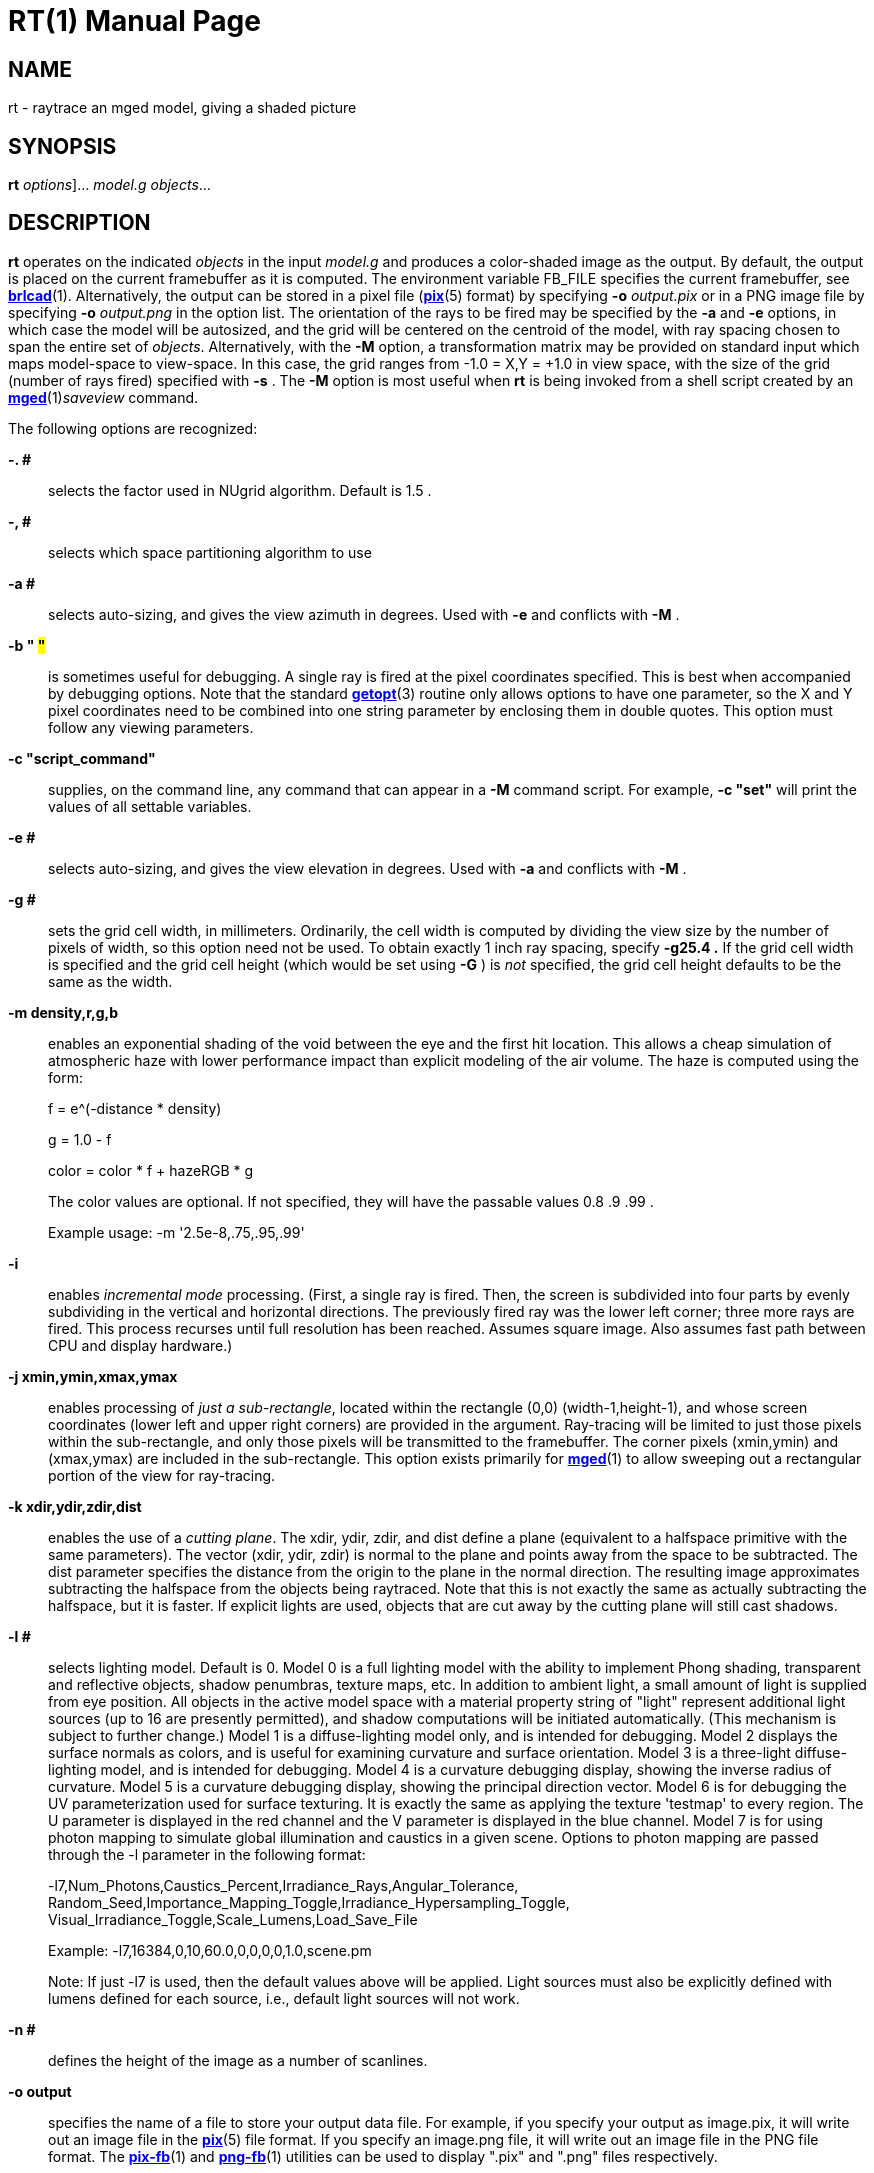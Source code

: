 = RT(1)
BRL-CAD Team
:doctype: manpage
:man manual: BRL-CAD User Commands
:man source: BRL-CAD
:page-layout: base

== NAME

rt - 
      raytrace an mged model, giving a shaded picture
    

== SYNOPSIS

*[cmd]#rt#*  [[rep]_options_]... [rep]_model.g_ [rep]_objects_...

== DESCRIPTION

*[cmd]#rt#*  operates on the indicated _objects_ in the input _model.g_ and produces a color-shaded image as the output. By default, the output is placed on the current framebuffer as it is computed.  The environment variable FB_FILE specifies the current framebuffer, see xref:man:1/brlcad.adoc[*brlcad*](1). Alternatively, the output can be stored in a pixel file (xref:man:5/pix.adoc[*pix*](5) format) by specifying *[opt]#-o#* [rep]_output.pix_ or in a PNG image file by specifying *[opt]#-o#* [rep]_output.png_ in the option list. The orientation of the rays to be fired may be specified by the *[opt]#-a#*  and *[opt]#-e#* options, in which case the model will be autosized, and the grid will be centered on the centroid of the model, with ray spacing chosen to span the entire set of __objects__.  Alternatively, with the *[opt]#-M#*  option, a transformation matrix may be provided on standard input which maps model-space to view-space. In this case, the grid ranges from -1.0 = X,Y = +1.0 in view space, with the size of the grid (number of rays fired) specified with *[opt]#-s#* .  The *[opt]#-M#* option is most useful when *[cmd]#rt#*  is being invoked from a shell script created by an xref:man:1/mged.adoc[*mged*](1)__saveview__ command. 

The following options are recognized:

*[opt]#-. ##* ::
selects the factor used in NUgrid algorithm. Default is 1.5 . 

*[opt]#-, ##* ::
selects which space partitioning algorithm to use 

*[opt]#-a ##* ::
selects auto-sizing, and gives the view azimuth in degrees.  Used with *[opt]#-e#* 	    and conflicts with *[opt]#-M#* . 

*[opt]#-b "# #"#* ::
is sometimes useful for debugging.  A single ray is fired at the pixel coordinates specified. This is best when accompanied by debugging options. Note that the standard xref:man:3/getopt.adoc[*getopt*](3)	    routine only allows options to have one parameter, so the X and Y pixel coordinates need to be combined into one string parameter by enclosing them in double quotes.  This option must follow any viewing parameters. 

*[opt]#-c "script_command"#* ::
supplies, on the command line, any command that can appear in a *[opt]#-M#* 	  command script. For example, *[opt]#-c "set"#* 	  will print the values of all settable variables.

*[opt]#-e ##* ::
selects auto-sizing, and gives the view elevation in degrees.  Used with *[opt]#-a#* 	  and conflicts with *[opt]#-M#* .

*[opt]#-g ##* ::
sets the grid cell width, in millimeters. Ordinarily, the cell width is computed by dividing the view size by the number of pixels of width, so this option need not be used. To obtain exactly 1 inch ray spacing, specify *[opt]#-g25.4 .#* 	  If the grid cell width is specified and the grid cell height (which would be set using *[opt]#-G#* ) is _not_ specified, the grid cell height defaults to be the same as the width.

*[opt]#-m density,r,g,b#* ::
enables an exponential shading of the void between the eye and the first hit location.  This allows a cheap simulation of atmospheric haze with lower performance impact than explicit modeling of the air volume. The haze is computed using the form:
+
f = e^(-distance * density)
+
g = 1.0 - f
+
color = color * f + hazeRGB * g
+
The color values are optional.  If not specified, they will have the passable values 0.8 .9 .99 .
+
Example usage: -m '2.5e-8,.75,.95,.99'

*[opt]#-i#* ::
enables _incremental mode_ processing. (First, a single ray is fired. Then, the screen is subdivided into four parts by evenly subdividing in the vertical and horizontal directions. The previously fired ray was the lower left corner; three more rays are fired. This process recurses until full resolution has been reached. Assumes square image. Also assumes fast path between CPU and display hardware.)

*[opt]#-j xmin,ymin,xmax,ymax#* ::
enables processing of __just a sub-rectangle__, located within the rectangle (0,0) (width-1,height-1), and whose screen coordinates (lower left and upper right corners) are provided in the argument. Ray-tracing will be limited to just those pixels within the sub-rectangle, and only those pixels will be transmitted to the framebuffer. The corner pixels (xmin,ymin) and (xmax,ymax) are included in the sub-rectangle. This option exists primarily for xref:man:1/mged.adoc[*mged*](1)	  to allow sweeping out a rectangular portion of the view for ray-tracing.

*[opt]#-k xdir,ydir,zdir,dist#* ::
enables the use of a __cutting plane__. The xdir, ydir, zdir, and dist define a plane (equivalent to a halfspace primitive with the same parameters). The vector (xdir, ydir, zdir) is normal to the plane and points away from the space to be subtracted. The dist parameter specifies the distance from the origin to the plane in the normal direction. The resulting image approximates subtracting the halfspace from the objects being raytraced. Note that this is not exactly the same as actually subtracting the halfspace, but it is faster. If explicit lights are used, objects that are cut away by the cutting plane will still cast shadows.

*[opt]#-l ##* ::
selects lighting model.  Default is 0. Model 0 is a full lighting model with the ability to implement Phong shading, transparent and reflective objects, shadow penumbras, texture maps, etc. In addition to ambient light, a small amount of light is supplied from eye position. All objects in the active model space with a material property string of "light" represent additional light sources (up to 16 are presently permitted), and shadow computations will be initiated automatically. (This mechanism is subject to further change.) Model 1 is a diffuse-lighting model only, and is intended for debugging. Model 2 displays the surface normals as colors, and is useful for examining curvature and surface orientation. Model 3 is a three-light diffuse-lighting model, and is intended for debugging. Model 4 is a curvature debugging display, showing the inverse radius of curvature. Model 5 is a curvature debugging display, showing the principal direction vector. Model 6 is for debugging the UV parameterization used for surface texturing.  It is exactly the same as applying the texture 'testmap' to every region.  The U parameter is displayed in the red channel and the V parameter is displayed in the blue channel. Model 7 is for using photon mapping to simulate global illumination and caustics in a given scene.  Options to photon mapping are passed through the -l parameter in the following format:
+
-l7,Num_Photons,Caustics_Percent,Irradiance_Rays,Angular_Tolerance, Random_Seed,Importance_Mapping_Toggle,Irradiance_Hypersampling_Toggle, Visual_Irradiance_Toggle,Scale_Lumens,Load_Save_File
+
Example: -l7,16384,0,10,60.0,0,0,0,0,1.0,scene.pm
+
Note: If just -l7 is used, then the default values above will be applied.  Light sources must also be explicitly defined with lumens defined for each source, i.e., default light sources will not work.

*[opt]#-n ##* ::
defines the height of the image as a number of scanlines.

*[opt]#-o output#* ::
specifies the name of a file to store your output data file. For example, if you specify your output as image.pix, it will write out an image file in the xref:man:5/pix.adoc[*pix*](5)	  file format.  If you specify an image.png file, it will write out an image file in the PNG file format.  The xref:man:1/pix-fb.adoc[*pix-fb*](1)	  and xref:man:1/png-fb.adoc[*png-fb*](1)	  utilities can be used to display ".pix" and ".png" files respectively. 

*[opt]#-p ##* ::
sets the perspective, in degrees, with 0 < = # < 180

*[opt]#-r#* ::
requests that overlapping regions be reported (on by default); opposite of *[opt]#-R#*  .

*[opt]#-s ##* ::
specifies the number of rays to fire in the X and Y directions on a square grid. The default size is 512 (i.e., 512 x 512).

*[opt]#-t#* ::
causes reversal of the order of grid traversal (default is not to do that) 

*[opt]#-u units#* ::
specifies units, with "model" being used for the units of the local model 

*[opt]#-v [#]#* ::
sets the output verbosity level for *[cmd]#rt#* .  You can use -v 0 for no/minimal output or add -v repeatedly up through four levels (e.g., -vvvv) to see all available output.  Default is all available output.  The -v option will also take a specific hexadecimal value to turn on specific message categories (e.g., -v 0xFF010030) of output.

*[opt]#-w ##* ::
defines the width of each scanline in pixels.

*[opt]#-x ##* ::
sets the xref:man:3/librt.adoc[*librt*](3)	  debug flags to the given hexadecimal bit vector. See raytrace.h for the bit definitions. (Notice that *[opt]#-! ##* 	  sets the xref:man:3/libbu.adoc[*libbu*](3)	  debug flags to the given hexadecimal bit vector. See bu.h for the bit definitions.)

*[opt]#-z#* ::
Enables OpenCL accelerated raytracing (OpenCL must be enabled at compilation time for this option to be present.)

*[opt]#-A ##* ::
sets the ambient light intensity, as a fraction of the total light in the scene in the range of 0.0 to 1.0 .

*[opt]#-B#* ::
turns on the "benchmark" flag. This causes all intentional random effects such as ray dither, color dither, etc., to be turned off to allow benchmark timing comparison and benchmark result comparison.

*[opt]#-C #/#/##* ::
sets the background color to the RGB value #/#/#, where each # is in the range of 0 to 255 or 0.0 to 1.0. All non-background colors will be dithered away from this value.

*[opt]#-D ##* ::
This is the "desired frame" flag, specifying the frame number to start with. Used with animation scripts; specify the desired ending (kill-after) frame with *[opt]#-K ##*  .

*[opt]#-E ##* ::
sets the distance from the eye point to the center of the model RPP; default is the square root of 2. Only useful with auto-sizing, and conflicts with *[opt]#-M#*  .

*[opt]#-F framebuffer#* ::
indicates that the output should be sent to the indicated framebuffer. See xref:man:3/libfb.adoc[*libfb*](3)	  for more details on the specification of a framebuffer.

*[opt]#-G ##* ::
sets the grid cell height, in millimeters. If the grid cell height is specified and the grid cell width (which would be set using *[opt]#-g#* ) is _not_ specified, the grid cell width defaults to be the same as the height.

*[opt]#-H ##* ::
This is the "hypersample" flag, specifying number of extra rays to fire for each pixel to obtain more accurate results without needing to store the extra pixels. Automatically invokes *[opt]#-J 1#* . The final colors of all rays are averaged together. Better results can be obtained by simply increasing the resolution, and decimating the results with a filter such as xref:man:1/pixhalve.adoc[*pixhalve*](1).

*[opt]#-J ##* ::
This is the "jitter" flag, which is a bit vector. If one (*[opt]#-J 1#* ), it randomizes the point from which each ray is fired by +/- one half of the pixel size.  Useful if doing your own post-filtering for antialiasing, or to eliminate systematic errors.  This has been useful in obtaining more accurate results in a volume-calculating raytrace as well. If two (*[opt]#-J 2#* ), it shifts the origin of the output frame once for each frame. The shift is along a circular path in the plane of the frame, with a period of ten seconds, and a radius of +/- 1/4 pixel width. If three (*[opt]#-J 3#* ), it performs both operations.

*[opt]#-K ##* ::
sets the final (kill-after) frame number. Used with animation scripts in conjunction with *[opt]#-D ##*  .

*[opt]#-M#* ::
causes reading of animation (model2view) matrix or animation script from standard input. Conflicts with *[opt]#-a#* 	  and *[opt]#-e#*  options.

*[opt]#-N ##* ::
sets the NMG_debug flags to the given hexadecimalbit vector. See h/nmg.h for the bit definitions.

*[opt]#-O output.dpix#* ::
specifies the name of a file to store the double-precision floating-point version of the image. xref:man:1/dpix-pix.adoc[*dpix-pix*](1)	  can be used to later convert the file to xref:man:5/pix.adoc[*pix*](5)	  format output. (Deferred implementation)

*[opt]#-P ##* ::
specifies the maximum number of processors (in a multi-processor system) to be used for this execution.  The default is system dependent. On "dedicated" multi-processors, such as workstations and super-minis, the default is usually set for the maximum number of processors, while on shared multi-processors, such as SuperComputers, usually just one processor is used by default.

*[opt]#-Q x,y#* ::
selects pixel ray for query with debugging.  The option is used to specify a single pixel for which the debug flags should be turned on. The computation of all other pixels will be performed without debugging. This is similar to the -b option, except that it does not limit rendering to the single ray.  The entire image is computed.  This option is useful in debugging problems which arise from specific computation sequences (such as the order of random numbers previously drawn).

*[opt]#-R#* ::
requests that overlapping regions not be reported; opposite of *[opt]#-r#*  .

*[opt]#-S#* ::
turns on stereo viewing. The left-eye image is drawn in red, and the right-eye image is drawn in blue.

*[opt]#-T ##*  or *[opt]#-T #,##*  or *[opt]#-T #/##* ::
sets the calculation tolerances used by xref:man:3/librt.adoc[*librt*](3). If only one number is given, it specifies the distance tolerance. Any two entities closer than this distance are considered to be the same. The default distance tolerance is 0.005mm. If the second number is given, it specifies the value of the dot product below which two lines are to be considered perpendicular. This number should be near zero, but in any case should be less than 1. The default perpendicular tolerance is 1e-6. If both calculation tolerances are provided, they shall be separated by either a slash ("/") or a comma (","), with no white space between them. For example, the default tolerances would be specified as *[opt]#-T0.005/1e-6#* 	  on the command line.

*[opt]#-U ##* ::
sets the Boolean variable _use_air_	    to the given value. The default is 0, which ignores regions that have non-zero aircode values.

*[opt]#-V ##* ::
sets the view aspect.  This is the ratio of width over height and can be specified as either a fraction or a colon-separated ratio. For example, the NTSC aspect ratio can be specified by either *[opt]#-V1.33#* 	  or *[opt]#-V4:3#*  .

*[opt]#-W#* ::
specifies rendering on a white background.  this option sets the image background color to a nearly pure white RGB of 255/255/254.  This is equivalent to setting -c "set background=255/255/254". 

*[opt]#-X ##* ::
turns on the xref:man:1/rt.adoc[*rt*](1)	  program debugging flags.  See raytrace.h for the meaning of these bits.

*[opt]#-! ##* ::
turns on the xref:man:3/libbu.adoc[*libbu*](3)	  library debugging flags.  See bu.h for the meaning of these bits. In particular, specifying *[opt]#-!1#* 	  will cause `bu_bomb()` 	  to dump core, rather than logging the error and exiting. This is useful with xref:man:1/dbx.adoc[*dbx*](1)	  or xref:man:1/gdb.adoc[*gdb*](1)	  for debugging. (Notice that *[opt]#-x ##* 	  sets the xref:man:3/libbt.adoc[*libbt*](3)	  debug flags to the given hexadecimal bit vector. See raytrace.h for the bit definitions.)

*[opt]#-+ ##* ::
specifies (setting argument to "t") that output is NOT binary (default is that it is). *[opt]#-+#*  is otherwise not implemented. 

The *[cmd]#rt#* program is a simple front-end to xref:man:3/librt.adoc[*librt*](3) which can be invoked directly, or via the *[cmd]#rt#* command in xref:man:1/mged.adoc[*mged*](1).

== SIGNALS

You can obtain progress information from a running *[cmd]#rt#*  process by sending it a SIGUSR1 or SIGINFO signal.  The raytracer will report progress via details about the ray sample being processed at the time of the signal.  The progress is reported to stderr in a form similar to: frame 0, xy=1516,2466 on cpu 0, samp=0

== ANIMATION SCRIPTS

For information on the animation script language accepted by *[cmd]#rt#* , please refer to the manual pages for xref:man:1/tabinterp.adoc[*tabinterp*](1), xref:man:1/tabsub.adoc[*tabsub*](1), and xref:man:1/anim_script.adoc[*anim_script*](1). Also please consult the HTML documentation for a complete animation tutorial.

== NTSC ANIMATION TIPS

When using *[cmd]#rt#* to create an animation sequence destined for NTSC video, it is useful to give all these options at one time: *[opt]#-V4:3#* *[opt]#-c#* "set gamma=2.2" *[opt]#-w1440#* *[opt]#-n972#* *[opt]#-J1#* and then post-process the output using xref:man:1/pixhalve.adoc[*pixhalve*](1) for final display. Performing the gamma correction inside *[cmd]#rt#* instead of post-processing the xref:man:5/pix.adoc[*pix*](5) file with xref:man:1/bwmod.adoc[*bwmod*](1) avoids Mach-bands in dark regions of the image, and retains the maximum amount of image detail.

== SEE ALSO

xref:man:1/brlcad.adoc[*brlcad*](1), xref:man:1/mged.adoc[*mged*](1), xref:man:1/lgt.adoc[*lgt*](1), xref:man:1/pix-fb.adoc[*pix-fb*](1), xref:man:1/png-fb.adoc[*png-fb*](1), xref:man:1/rtray.adoc[*rtray*](1), xref:man:1/rtpp.adoc[*rtpp*](1), xref:man:3/librt.adoc[*librt*](3), xref:man:5V/ray.adoc[*ray*](5V), xref:man:5/pix.adoc[*pix*](5)

== DIAGNOSTICS

Numerous error conditions are possible, usually due to errors in the geometry database. Descriptive messages are printed on stderr (file descriptor 2). 

== AUTHOR

BRL-CAD Team

== COPYRIGHT

This software is Copyright (c) 1984-2021 United States Government as represented by the U.S. Army Research Laboratory.

== BUG REPORTS

Reports of bugs or problems should be submitted via electronic mail to mailto:devs@brlcad.org[]